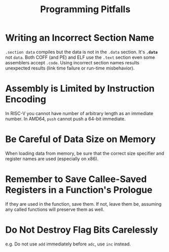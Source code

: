 #+title: Programming Pitfalls

* Writing an Incorrect Section Name

=.section data= compiles but the data is not in the =.data= section.
It's *=.data=* not =data=. Both COFF (and PE) and ELF use the =.text= section
even some assemblers accept =.code=. Using incorrect section names results
unexpected results (link time failure or run-time misbehavior).

* Assembly is Limited by Instruction Encoding

In RISC-V you cannot have number of arbitrary length as an immediate number.
In AMD64, =push= cannot push a 64-bit immediate.

* Be Careful of Data Size on Memory

When loading data from memory, be sure that the correct size specifier and
register names are used (especially on x86).

* Remember to Save Callee-Saved Registers in a Function's Prologue

If they are used in the function, save them.
If not, leave them be, assuming any called functions will preserve them as well.

* Do Not Destroy Flag Bits Carelessly

e.g. Do not use =add= immediately before =adc=, use =inc= instead.
